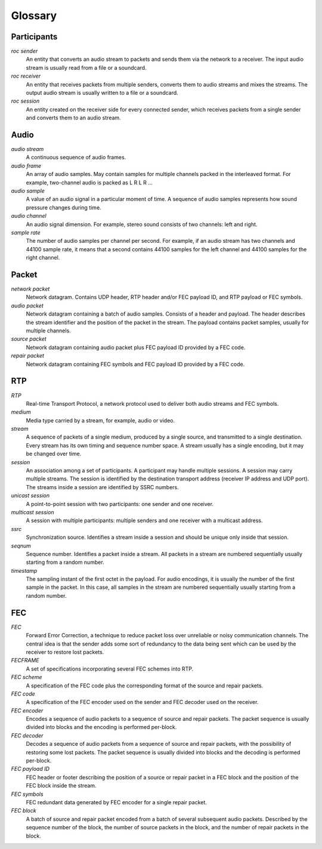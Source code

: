 Glossary
********

Participants
============

.. glossary::

*roc sender*
    An entity that converts an audio stream to packets and sends them via the network to a receiver. The input audio stream is usually read from a file or a soundcard.

*roc receiver*
    An entity that receives packets from multiple senders, converts them to audio streams and mixes the streams. The output audio stream is usually written to a file or a soundcard.

*roc session*
    An entity created on the receiver side for every connected sender, which receives packets from a single sender and converts them to an audio stream.

Audio
=====

.. glossary::

*audio stream*
    A continuous sequence of audio frames.

*audio frame*
    An array of audio samples. May contain samples for multiple channels packed in the interleaved format. For example, two-channel audio is packed as L R L R ...

*audio sample*
    A value of an audio signal in a particular moment of time. A sequence of audio samples represents how sound pressure changes during time.

*audio channel*
    An audio signal dimension. For example, stereo sound consists of two channels: left and right.

*sample rate*
    The number of audio samples per channel per second. For example, if an audio stream has two channels and 44100 sample rate, it means that a second contains 44100 samples for the left channel and 44100 samples for the right channel.

Packet
======

.. glossary::

*network packet*
    Network datagram. Contains UDP header, RTP header and/or FEC payload ID, and RTP payload or FEC symbols.

*audio packet*
    Network datagram containing a batch of audio samples. Consists of a header and payload. The header describes the stream identifier and the position of the packet in the stream. The payload contains packet samples, usually for multiple channels.

*source packet*
    Network datagram containing audio packet plus FEC payload ID provided by a FEC code.

*repair packet*
    Network datagram containing FEC symbols and FEC payload ID provided by a FEC code.

RTP
===

.. glossary::

*RTP*
    Real-time Transport Protocol, a network protocol used to deliver both audio streams and FEC symbols.

*medium*
    Media type carried by a stream, for example, audio or video.

*stream*
    A sequence of packets of a single medium, produced by a single source, and transmitted to a single destination. Every stream has its own timing and sequence number space. A stream usually has a single encoding, but it may be changed over time.

*session*
    An association among a set of participants. A participant may handle multiple sessions. A session may carry multiple streams. The session is identified by the destination transport address (receiver IP address and UDP port). The streams inside a session are identified by SSRC numbers.

*unicast session*
    A point-to-point session with two participants: one sender and one receiver.

*multicast session*
    A session with multiple participants: multiple senders and one receiver with a multicast address.

*ssrc*
    Synchronization source. Identifies a stream inside a session and should be unique only inside that session.

*seqnum*
    Sequence number. Identifies a packet inside a stream. All packets in a stream are numbered sequentially usually starting from a random number.

*timestamp*
    The sampling instant of the first octet in the payload. For audio encodings, it is usually the number of the first sample in the packet. In this case, all samples in the stream are numbered sequentially usually starting from a random number.

FEC
===

.. glossary::

*FEC*
    Forward Error Correction, a technique to reduce packet loss over unreliable or noisy communication channels. The central idea is that the sender adds some sort of redundancy to the data being sent which can be used by the receiver to restore lost packets.

*FECFRAME*
    A set of specifications incorporating several FEC schemes into RTP.

*FEC scheme*
    A specification of the FEC code plus the corresponding format of the source and repair packets.

*FEC code*
    A specification of the FEC encoder used on the sender and FEC decoder used on the receiver.

*FEC encoder*
    Encodes a sequence of audio packets to a sequence of source and repair packets. The packet sequence is usually divided into blocks and the encoding is performed per-block.

*FEC decoder*
     Decodes a sequence of audio packets from a sequence of source and repair packets, with the possibility of restoring some lost packets. The packet sequence is usually divided into blocks and the decoding is performed per-block.

*FEC payload ID*
    FEC header or footer describing the position of a source or repair packet in a FEC block and the position of the FEC block inside the stream.

*FEC symbols*
    FEC redundant data generated by FEC encoder for a single repair packet.

*FEC block*
    A batch of source and repair packet encoded from a batch of several subsequent audio packets. Described by the sequence number of the block, the number of source packets in the block, and the number of repair packets in the block.
